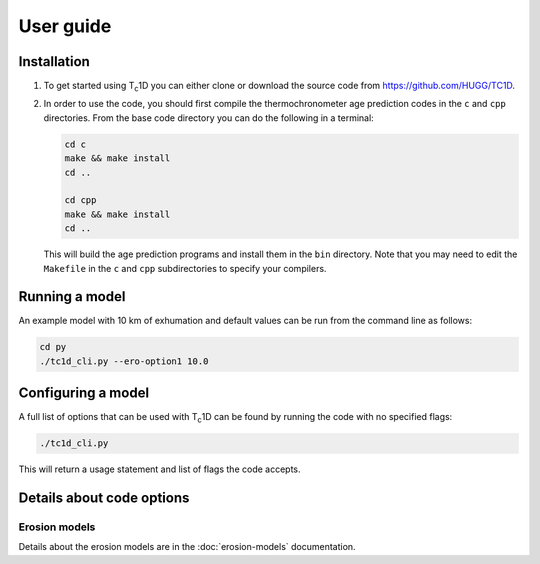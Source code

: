 User guide
==========

.. _installation:

Installation
------------

1. To get started using T\ :sub:`c`\ 1D you can either clone or download the source code from https://github.com/HUGG/TC1D.

2. In order to use the code, you should first compile the thermochronometer age prediction codes in the ``c`` and ``cpp`` directories. From the base code directory you can do the following in a terminal:

   .. code-block:: console

      cd c
      make && make install
      cd ..

      cd cpp
      make && make install
      cd ..

   This will build the age prediction programs and install them in the ``bin`` directory. Note that you may need to edit the ``Makefile`` in the ``c`` and ``cpp`` subdirectories to specify your compilers.

Running a model
---------------

An example model with 10 km of exhumation and default values can be run from the command line as follows:

.. code-block:: console

   cd py
   ./tc1d_cli.py --ero-option1 10.0

Configuring a model
-------------------

A full list of options that can be used with T\ :sub:`c`\ 1D can be found by running the code with no specified flags:

.. code-block:: console

   ./tc1d_cli.py

This will return a usage statement and list of flags the code accepts.

Details about code options
--------------------------

Erosion models
~~~~~~~~~~~~~~

Details about the erosion models are in the :doc:`erosion-models` documentation.

